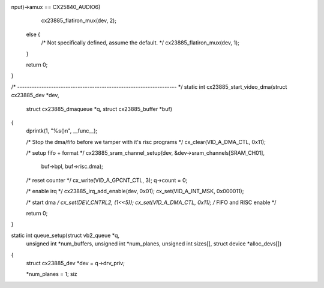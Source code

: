 nput)->amux == CX25840_AUDIO6)
		cx23885_flatiron_mux(dev, 2);
	else {
		/* Not specifically defined, assume the default. */
		cx23885_flatiron_mux(dev, 1);
	}

	return 0;
}

/* ------------------------------------------------------------------ */
static int cx23885_start_video_dma(struct cx23885_dev *dev,
			   struct cx23885_dmaqueue *q,
			   struct cx23885_buffer *buf)
{
	dprintk(1, "%s()\n", __func__);

	/* Stop the dma/fifo before we tamper with it's risc programs */
	cx_clear(VID_A_DMA_CTL, 0x11);

	/* setup fifo + format */
	cx23885_sram_channel_setup(dev, &dev->sram_channels[SRAM_CH01],
				buf->bpl, buf->risc.dma);

	/* reset counter */
	cx_write(VID_A_GPCNT_CTL, 3);
	q->count = 0;

	/* enable irq */
	cx23885_irq_add_enable(dev, 0x01);
	cx_set(VID_A_INT_MSK, 0x000011);

	/* start dma */
	cx_set(DEV_CNTRL2, (1<<5));
	cx_set(VID_A_DMA_CTL, 0x11); /* FIFO and RISC enable */

	return 0;
}

static int queue_setup(struct vb2_queue *q,
			   unsigned int *num_buffers, unsigned int *num_planes,
			   unsigned int sizes[], struct device *alloc_devs[])
{
	struct cx23885_dev *dev = q->drv_priv;

	*num_planes = 1;
	siz